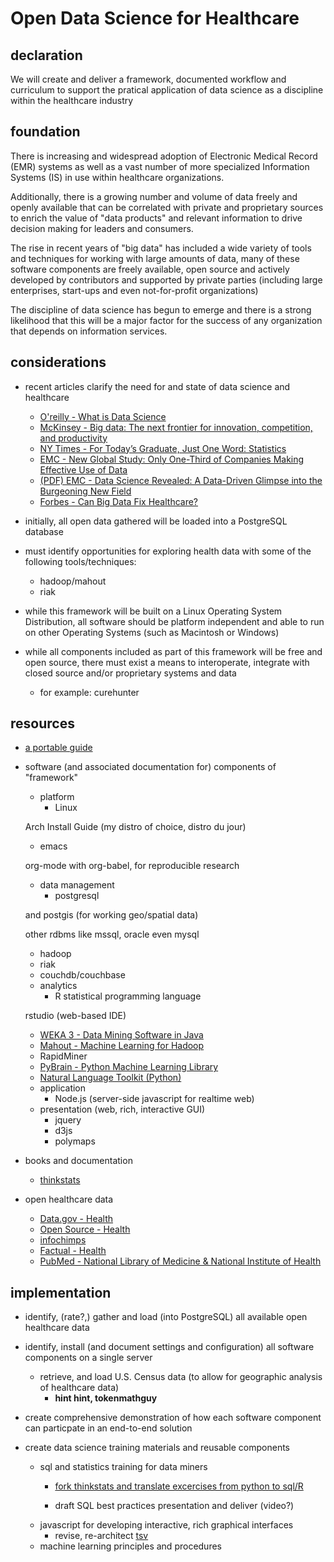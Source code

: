 * Open Data Science for Healthcare
** declaration

   We will create and deliver a framework, documented workflow and curriculum to support the pratical application of data science as a discipline within the healthcare industry

** foundation
  
   There is increasing and widespread adoption of Electronic Medical Record (EMR) systems as well as a vast number of more specialized Information Systems (IS) in use within healthcare organizations.  

   Additionally, there is a growing number and volume of data freely and openly available that can be correlated with private and proprietary sources to enrich the value of "data products" and relevant information to drive decision making for leaders and consumers.

   The rise in recent years of "big data" has included a wide variety of tools and techniques for working with large amounts of data, many of these software components are freely available, open source and actively developed by contributors and supported by private parties (including large enterprises, start-ups and even not-for-profit organizations)
   
   The discipline of data science has begun to emerge and there is a strong likelihood that this will be a major factor for the success of any organization that depends on information services.


** considerations

   - recent articles clarify the need for and state of data science and healthcare
     - [[http://radar.oreilly.com/2010/06/what-is-data-science.html][O'reilly - What is Data Science]]
     - [[http://www.mckinsey.com/Insights/MGI/Research/Technology_and_Innovation/Big_data_The_next_frontier_for_innovation][McKinsey - Big data: The next frontier for innovation, competition, and productivity]]
     - [[http://www.nytimes.com/2009/08/06/technology/06stats.html][NY Times - For Today’s Graduate, Just One Word: Statistics]]
     - [[http://www.emc.com/about/news/press/2011/20111205-02.htm][EMC - New Global Study: Only One-Third of Companies Making Effective Use of Data]]
     - [[http://www.emc.com/collateral/about/news/emc-data-science-study-wp.pdf][(PDF) EMC - Data Science Revealed: A Data-Driven Glimpse into the Burgeoning New Field]]
     - [[http://www.forbes.com/sites/colinhill/2011/11/17/can-big-data-fix-healthcare/][Forbes - Can Big Data Fix Healthcare?]]

   - initially, all open data gathered will be loaded into a PostgreSQL database
     
   - must identify opportunities for exploring health data with some of the following tools/techniques:
     - hadoop/mahout
     - riak

   - while this framework will be built on a Linux Operating System Distribution, all software should be platform independent and able to run on other Operating Systems (such as Macintosh or Windows)
      
   - while all components included as part of this framework will be free and open source, there must exist a means to interoperate, integrate with closed source and/or proprietary systems and data
     - for example: curehunter
     
** resources
   
   - [[https://github.com/spaceshipoperator/a_portable_guide][a portable guide]]
     
   - software (and associated documentation for) components of "framework"
     - platform 
       - Linux
	 
	 Arch Install Guide (my distro of choice, distro du jour)
       - emacs
	 
	 org-mode with org-babel, for reproducible research
     - data management
       - postgresql
	 
	 and postgis (for working geo/spatial data)
	 
	 other rdbms like mssql, oracle even mysql
       - hadoop
       - riak
       - couchdb/couchbase
	   
     - analytics
       - R statistical programming language
	 
	 rstudio (web-based IDE)
       - [[http://www.cs.waikato.ac.nz/ml/weka/][WEKA 3 - Data Mining Software in Java]]
       - [[http://mahout.apache.org/][Mahout - Machine Learning for Hadoop]]
       - RapidMiner
       - [[http://pybrain.org/][PyBrain - Python Machine Learning Library]]
       - [[http://www.nltk.org/][Natural Language Toolkit (Python)]]
	 
     - application
       - Node.js (server-side javascript for realtime web)
	 
     - presentation (web, rich, interactive GUI)
       - jquery
       - d3js
       - polymaps
     
   - books and documentation
     - [[http://greenteapress.com/thinkstats/html/index.html][thinkstats]]

   - open healthcare data
     - [[http://www.data.gov/communities/health][Data.gov - Health]]
     - [[http://opensource.com/health][Open Source - Health]]
     - [[http://www.infochimps.com/][infochimps]]
     - [[http://www.factual.com/topic/health][Factual - Health]]
     - [[http://www.ncbi.nlm.nih.gov/pubmed/][PubMed - National Library of Medicine & National Institute of Health]]
       
** implementation
   - identify, (rate?,) gather and load (into PostgreSQL) all available open healthcare data
   
   - identify, install (and document settings and configuration) all software components on a single server
     - retrieve, and load U.S. Census data (to allow for geographic analysis of healthcare data)
       - *hint hint, tokenmathguy*
     
   - create comprehensive demonstration of how each software component can particpate in an end-to-end solution
      
   - create data science training materials and reusable components
     - sql and statistics training for data miners
       - [[https://github.com/spaceshipoperator/thinkstats_sql_r][fork thinkstats and translate excercises from python to sql/R]]
	 
       - draft SQL best practices presentation and deliver (video?)

     - javascript for developing interactive, rich graphical interfaces
       - revise, re-architect [[https://github.com/spaceshipoperator/tsv][tsv]]
       
     - machine learning principles and procedures
     
